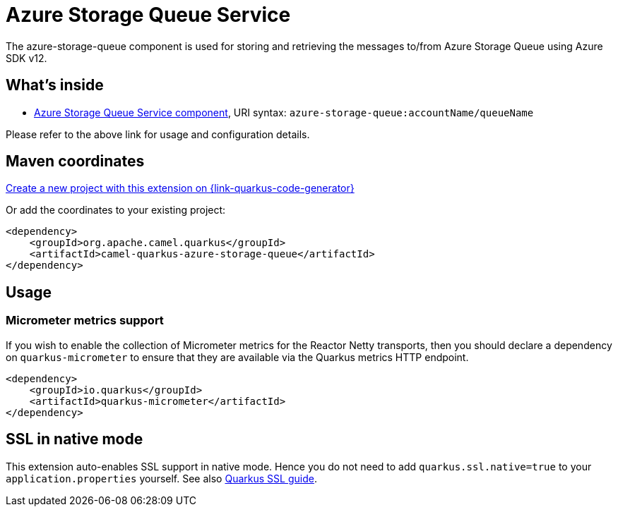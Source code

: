 // Do not edit directly!
// This file was generated by camel-quarkus-maven-plugin:update-extension-doc-page
[id="extensions-azure-storage-queue"]
= Azure Storage Queue Service
:linkattrs:
:cq-artifact-id: camel-quarkus-azure-storage-queue
:cq-native-supported: true
:cq-status: Stable
:cq-status-deprecation: Stable
:cq-description: The azure-storage-queue component is used for storing and retrieving the messages to/from Azure Storage Queue using Azure SDK v12.
:cq-deprecated: false
:cq-jvm-since: 1.1.0
:cq-native-since: 1.7.0

ifeval::[{doc-show-badges} == true]
[.badges]
[.badge-key]##JVM since##[.badge-supported]##1.1.0## [.badge-key]##Native since##[.badge-supported]##1.7.0##
endif::[]

The azure-storage-queue component is used for storing and retrieving the messages to/from Azure Storage Queue using Azure SDK v12.

[id="extensions-azure-storage-queue-whats-inside"]
== What's inside

* xref:{cq-camel-components}::azure-storage-queue-component.adoc[Azure Storage Queue Service component], URI syntax: `azure-storage-queue:accountName/queueName`

Please refer to the above link for usage and configuration details.

[id="extensions-azure-storage-queue-maven-coordinates"]
== Maven coordinates

https://{link-quarkus-code-generator}/?extension-search=camel-quarkus-azure-storage-queue[Create a new project with this extension on {link-quarkus-code-generator}, window="_blank"]

Or add the coordinates to your existing project:

[source,xml]
----
<dependency>
    <groupId>org.apache.camel.quarkus</groupId>
    <artifactId>camel-quarkus-azure-storage-queue</artifactId>
</dependency>
----
ifeval::[{doc-show-user-guide-link} == true]
Check the xref:user-guide/index.adoc[User guide] for more information about writing Camel Quarkus applications.
endif::[]

[id="extensions-azure-storage-queue-usage"]
== Usage
[id="extensions-usage-micrometer-metrics-support"]
=== Micrometer metrics support

If you wish to enable the collection of Micrometer metrics for the Reactor Netty transports, then you should declare a dependency on `quarkus-micrometer` to ensure
that they are available via the Quarkus metrics HTTP endpoint.

[source,xml]
----
<dependency>
    <groupId>io.quarkus</groupId>
    <artifactId>quarkus-micrometer</artifactId>
</dependency>
----


[id="extensions-azure-storage-queue-ssl-in-native-mode"]
== SSL in native mode

This extension auto-enables SSL support in native mode. Hence you do not need to add
`quarkus.ssl.native=true` to your `application.properties` yourself. See also
https://quarkus.io/guides/native-and-ssl[Quarkus SSL guide].
